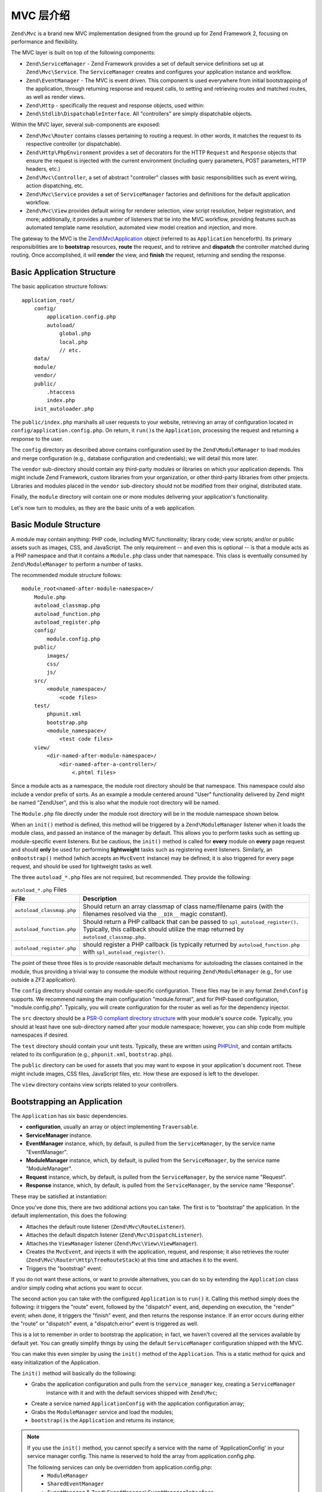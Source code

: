 .. _zend.mvc.intro:

MVC 层介绍
=============================

``Zend\Mvc`` is a brand new MVC implementation designed from the ground up for Zend Framework 2,
focusing on performance and flexibility.

The MVC layer is built on top of the following components:

- ``Zend\ServiceManager`` - Zend Framework provides a set of default service definitions set up at
  ``Zend\Mvc\Service``. The ``ServiceManager`` creates and configures your application instance and
  workflow.

- ``Zend\EventManager`` - The MVC is event driven. This component is used everywhere
  from initial bootstrapping of the application, through returning response and request calls,
  to setting and retrieving routes and matched routes, as well as render views.

- ``Zend\Http`` - specifically the request and response objects, used within:

- ``Zend\Stdlib\DispatchableInterface``. All "controllers" are simply dispatchable objects.

Within the MVC layer, several sub-components are exposed:

- ``Zend\Mvc\Router`` contains classes pertaining to routing a request. In other words, it matches
  the request to its respective controller (or dispatchable).

- ``Zend\Http\PhpEnvironment`` provides a set of decorators for the HTTP ``Request`` and
  ``Response`` objects that ensure the request is injected with the current environment (including
  query parameters, POST parameters, HTTP headers, etc.)

- ``Zend\Mvc\Controller``, a set of abstract "controller" classes with basic responsibilities such
  as event wiring, action dispatching, etc.

- ``Zend\Mvc\Service`` provides a set of ``ServiceManager`` factories and definitions for the
  default application workflow.

- ``Zend\Mvc\View`` provides default wiring for renderer selection, view script resolution, helper
  registration, and more; additionally, it provides a number of listeners that tie into the MVC
  workflow, providing features such as automated template name resolution, automated view model
  creation and injection, and more.

The gateway to the MVC is the `Zend\\Mvc\\Application`_ object (referred to as ``Application``
henceforth).  Its primary responsibilities are to **bootstrap** resources, **route** the request,
and to retrieve and **dispatch** the controller matched during routing. Once accomplished, it
will **render** the view, and **finish** the request, returning and sending the response.

.. _zend.mvc.intro.basic-application-structure:

Basic Application Structure
---------------------------

The basic application structure follows:


::

   application_root/
       config/
           application.config.php
           autoload/
               global.php
               local.php
               // etc.
       data/
       module/
       vendor/
       public/
           .htaccess
           index.php
       init_autoloader.php

The ``public/index.php`` marshalls all user requests to your website, retrieving an array of
configuration located in ``config/application.config.php``. On return, it ``run()``\ s the ``Application``,
processing the request and returning a response to the user.

The ``config`` directory as described above contains configuration used by the
``Zend\ModuleManager`` to load modules and merge configuration (e.g., database configuration and
credentials); we will detail this more later.

The ``vendor`` sub-directory should contain any third-party modules or libraries on which your
application depends.  This might include Zend Framework, custom libraries from your organization, or
other third-party libraries from other projects. Libraries and modules placed in the ``vendor``
sub-directory should not be modified from their original, distributed state.

Finally, the ``module`` directory will contain one or more modules delivering your application's
functionality.

Let's now turn to modules, as they are the basic units of a web application.

.. _zend.mvc.intro.basic-module-structure:

Basic Module Structure
----------------------

A module may contain anything: PHP code, including MVC functionality; library code; view scripts;
and/or or public assets such as images, CSS, and JavaScript. The only requirement -- and even this
is optional -- is that a module acts as a PHP namespace and that it contains a ``Module.php`` class
under that namespace. This class is eventually consumed by ``Zend\ModuleManager`` to perform a
number of tasks.

The recommended module structure follows:


::

   module_root<named-after-module-namespace>/
       Module.php
       autoload_classmap.php
       autoload_function.php
       autoload_register.php
       config/
           module.config.php
       public/
           images/
           css/
           js/
       src/
           <module_namespace>/
               <code files>
       test/
           phpunit.xml
           bootstrap.php
           <module_namespace>/
               <test code files>
       view/
           <dir-named-after-module-namespace>/
               <dir-named-after-a-controller>/
                   <.phtml files>

Since a module acts as a namespace, the module root directory should be that namespace. This namespace
could also include a vendor prefix of sorts. As an example a module centered around "User" functionality delivered
by Zend might be named "ZendUser", and this is also what the module root directory will be named.

The ``Module.php`` file directly under the module root directory will be in the module namespace shown below.

.. code-block:: php
   :linenos:

   namespace ZendUser;

   class Module
   {
   }

When an ``init()`` method is defined, this method will be triggered by a ``Zend\ModuleManager`` listener
when it loads the module class, and passed an instance of the manager by default.  This allows you to perform tasks
such as setting up module-specific event listeners.  But be cautious, the ``init()`` method is called for **every**
module on **every** page request and should **only** be used for performing **lightweight** tasks such as
registering event listeners. Similarly, an ``onBootstrap()`` method (which accepts an ``MvcEvent`` instance) may be
defined; it is also triggered for every page request, and should be used for lightweight tasks as well.

The three ``autoload_*.php`` files are not required, but recommended. They provide the following:

.. table:: ``autoload_*.php`` Files

   +--------------------------+--------------------------------------------------------------------------------------+
   |File                      |Description                                                                           |
   +==========================+======================================================================================+
   |``autoload_classmap.php`` |Should return an array classmap of class name/filename pairs (with the filenames      |
   |                          |resolved via the ``__DIR__`` magic constant).                                         |
   +--------------------------+--------------------------------------------------------------------------------------+
   |``autoload_function.php`` |Should return a PHP callback that can be passed to ``spl_autoload_register()``.       |
   |                          |Typically, this callback should utilize the map returned by ``autoload_classmap.php``.|
   +--------------------------+--------------------------------------------------------------------------------------+
   |``autoload_register.php`` |should register a PHP callback (is typically returned by ``autoload_function.php``    |
   |                          |with ``spl_autoload_register()``.                                                     |
   +--------------------------+--------------------------------------------------------------------------------------+

The point of these three files is to provide reasonable default mechanisms for autoloading the classes contained in
the module, thus providing a trivial way to consume the module without requiring ``Zend\ModuleManager`` (e.g., for
use outside a ZF2 application).

The ``config`` directory should contain any module-specific configuration. These files may be in any format
``Zend\Config`` supports. We recommend naming the main configuration "module.format", and for PHP-based
configuration, "module.config.php". Typically, you will create configuration for the router as well as for the
dependency injector.

The ``src`` directory should be a `PSR-0 compliant directory structure`_ with your module's source code. Typically,
you should at least have one sub-directory named after your module namespace; however, you can ship code from
multiple namespaces if desired.

The ``test`` directory should contain your unit tests. Typically, these are written using `PHPUnit`_, and
contain artifacts related to its configuration (e.g., ``phpunit.xml``, ``bootstrap.php``).

The ``public`` directory can be used for assets that you may want to expose in your application's document root.
These might include images, CSS files, JavaScript files, etc. How these are exposed is left to the developer.

The ``view`` directory contains view scripts related to your controllers.

.. _zend.mvc.intro.bootstrapping-an-application:

Bootstrapping an Application
----------------------------

The ``Application`` has six basic dependencies.

- **configuration**, usually an array or object implementing ``Traversable``.

- **ServiceManager** instance.

- **EventManager** instance, which, by default, is pulled from the ``ServiceManager``, by the service name
  "EventManager".

- **ModuleManager** instance, which, by default, is pulled from the ``ServiceManager``, by the service name
  "ModuleManager".

- **Request** instance, which, by default, is pulled from the ``ServiceManager``, by the service name "Request".

- **Response** instance, which, by default, is pulled from the ``ServiceManager``, by the service name "Response".

These may be satisfied at instantiation:

.. code-block:: php
   :linenos:

   use Zend\EventManager\EventManager;
   use Zend\Http\PhpEnvironment;
   use Zend\ModuleManager\ModuleManager;
   use Zend\Mvc\Application;
   use Zend\ServiceManager\ServiceManager;

   $config = include 'config/application.config.php';

   $serviceManager = new ServiceManager();
   $serviceManager->setService('EventManager', new EventManager());
   $serviceManager->setService('ModuleManager', new ModuleManager($config));
   $serviceManager->setService('Request', new PhpEnvironment\Request());
   $serviceManager->setService('Response', new PhpEnvironment\Response());

   $application = new Application($config, $serviceManager);

Once you've done this, there are two additional actions you can take. The first is to "bootstrap" the application.
In the default implementation, this does the following:

- Attaches the default route listener (``Zend\Mvc\RouteListener``).

- Attaches the default dispatch listener (``Zend\Mvc\DispatchListener``).

- Attaches the ``ViewManager`` listener (``Zend\Mvc\View\ViewManager``).

- Creates the ``MvcEvent``, and injects it with the application, request, and response; it also retrieves the
  router (``Zend\Mvc\Router\Http\TreeRouteStack``) at this time and attaches it to the event.

- Triggers the "bootstrap" event.

If you do not want these actions, or want to provide alternatives, you can do so by extending the ``Application``
class and/or simply coding what actions you want to occur.

The second action you can take with the configured ``Application`` is to ``run()`` it. Calling this method simply
does the following: it triggers the "route" event, followed by the "dispatch" event, and, depending on execution,
the "render" event; when done, it triggers the "finish" event, and then returns the response instance. If an error
occurs during either the "route" or "dispatch" event, a "dispatch.error" event is triggered as well.

This is a lot to remember in order to bootstrap the application; in fact, we haven't covered all the services
available by default yet. You can greatly simplify things by using the default ``ServiceManager`` configuration
shipped with the MVC.

.. code-block:: php
   :linenos:

   use Zend\Loader\AutoloaderFactory;
   use Zend\Mvc\Service\ServiceManagerConfig;
   use Zend\ServiceManager\ServiceManager;

   // setup autoloader
   AutoloaderFactory::factory();

   // get application stack configuration
   $configuration = include 'config/application.config.php';

   // setup service manager
   $serviceManager = new ServiceManager(new ServiceManagerConfig());
   $serviceManager->setService('ApplicationConfig', $configuration);

   // load modules -- which will provide services, configuration, and more
   $serviceManager->get('ModuleManager')->loadModules();

   // bootstrap and run application
   $application = $serviceManager->get('Application');
   $application->bootstrap();
   $response = $application->run();
   $response->send();

You can make this even simpler by using the ``init()`` method of the ``Application``. This is a static method for
quick and easy initialization of the Application.

.. code-block:: php
   :linenos:

   use Zend\Loader\AutoloaderFactory;
   use Zend\Mvc\Application;
   use Zend\Mvc\Service\ServiceManagerConfig;
   use Zend\ServiceManager\ServiceManager;

   // setup autoloader
   AutoloaderFactory::factory();

   // get application stack configuration
   $configuration = include 'config/application.config.php';

   // The init() method does something very similar with the previous example.
   Application::init($configuration)->run();

The ``init()`` method will basically do the following:
   * Grabs the application configuration and pulls from the ``service_manager`` key, creating a ``ServiceManager``
      instance with it and with the default services shipped with ``Zend\Mvc``;
   * Create a service named ``ApplicationConfig`` with the application configuration array;
   * Grabs the ``ModuleManager`` service and load the modules;
   * ``bootstrap()``\s the ``Application`` and returns its instance;

.. note::

   If you use the ``init()`` method, you cannot specify a service with the name of 'ApplicationConfig' in your
   service manager config. This name is reserved to hold the array from application.config.php.

   The following services can only be overridden from application.config.php:
      - ``ModuleManager``
      - ``SharedEventManager``
      - ``EventManager`` & ``Zend\EventManager\EventManagerInterface``

   All other services are configured after module loading, thus can be overridden by modules.

You'll note that you have a great amount of control over the workflow. Using the ``ServiceManager``, you have
fine-grained control over what services are available, how they are instantiated, and what dependencies are
injected into them. Using the ``EventManager``'s priority system, you can intercept any of the application events
("bootstrap", "route", "dispatch", "dispatch.error", "render", and "finish") anywhere during execution, allowing
you to craft your own application workflows as needed.

.. _zend.mvc.intro.bootstrapping-a-modular-application:

Bootstrapping a Modular Application
-----------------------------------

While the previous approach largely works, where does the configuration come from? When we create a modular
application, the assumption will be that it's from the modules themselves. How do we get that information and
aggregate it, then?

The answer is via ``Zend\ModuleManager\ModuleManager``. This component allows you to specify where modules exist.
Then, it will locate each module and initialize it. Module classes can tie into various listeners on the
``ModuleManager`` in order to provide configuration, services, listeners, and more to the application. Sounds
complicated? It's not.

.. _zend.mvc.intro.bootstrapping-a-modular-application.configuring-the-module-manager:

Configuring the Module Manager
^^^^^^^^^^^^^^^^^^^^^^^^^^^^^^

The first step is configuring the module manager.  Simply inform the module manager which modules to load, and
potentially provide configuration for the module listeners.

Remember the ``application.config.php`` from earlier? We're going to provide some configuration.

.. code-block:: php
   :linenos:

   <?php
   // config/application.config.php
   return array(
       'modules' => array(
           /* ... */
       ),
       'module_listener_options' => array(
           'module_paths' => array(
               './module',
               './vendor',
           ),
       ),
   );

As we add modules to the system, we'll add items to the ``modules`` array.

Each ``Module`` class that has configuration it wants the ``Application`` to know about should define a
``getConfig()`` method. That method should return an array or ``Traversable`` object such as
``Zend\Config\Config``. As an example:

.. code-block:: php
   :linenos:

   namespace ZendUser;

   class Module
   {
       public function getConfig()
       {
           return include __DIR__ . '/config/module.config.php'
       }
   }

There are a number of other methods you can define for tasks ranging from providing autoloader configuration, to
providing services to the ``ServiceManager``, to listening to the bootstrap event. The :ref:`ModuleManager
documentation <zend.module-manager.intro>` goes into more detail on these.

.. _zend.mvc.intro.conclusion:

Conclusion
----------

The ZF2 MVC layer is incredibly flexible, offering an opt-in, easy to create modular infrastructure, as well as the
ability to craft your own application workflows via the ``ServiceManager`` and ``EventManager``. The ``ModuleManager``
is a lightweight and simple approach to enforcing a modular architecture that encourages clean separation of
concerns and code re-use.


.. _`Zend\\Mvc\\Application`: https://github.com/zendframework/zf2/blob/master/library/Zend/Mvc/Application.php
.. _`PSR-0 compliant directory structure`: https://github.com/php-fig/fig-standards/blob/master/accepted/PSR-0.md
.. _`PHPUnit`: http://phpunit.de
